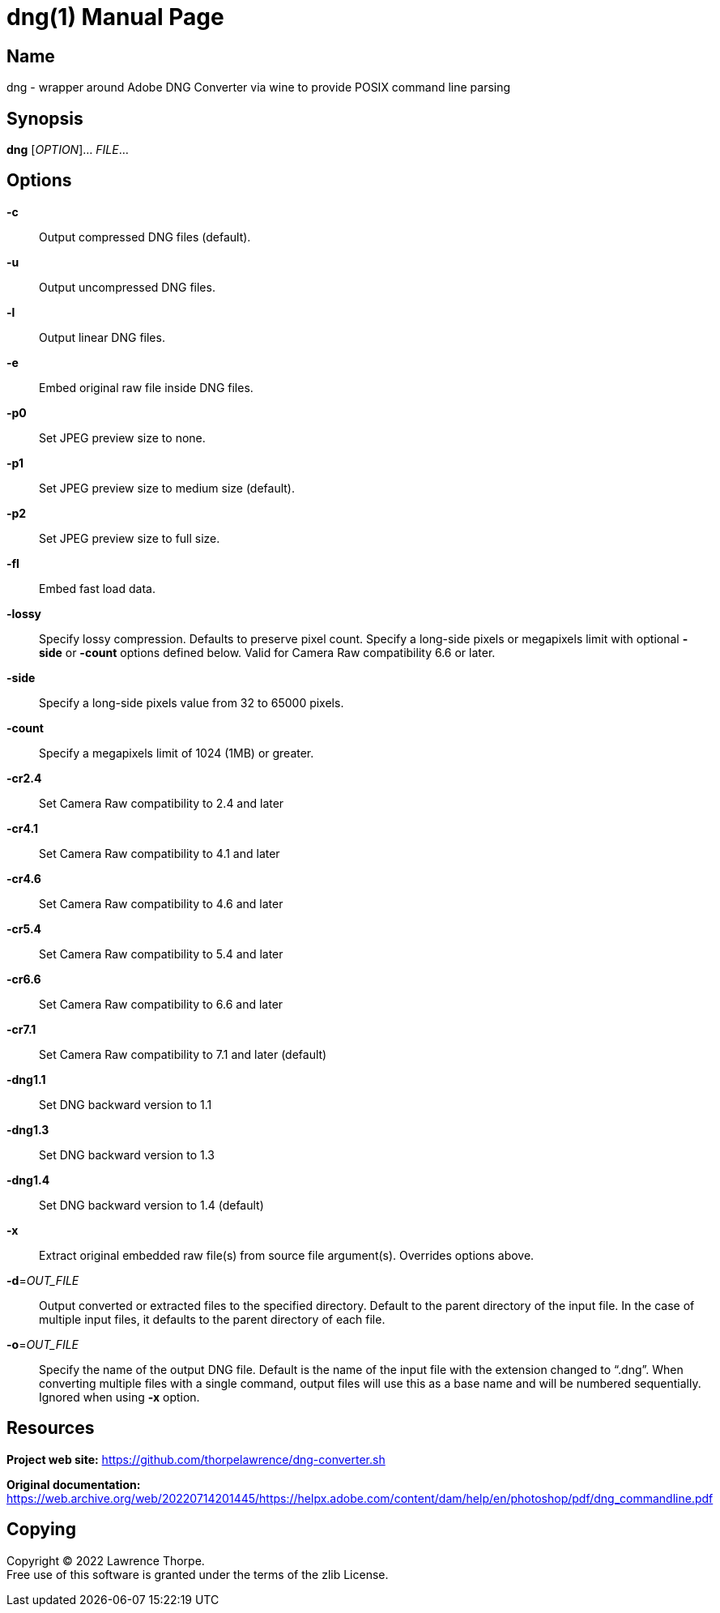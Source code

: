 = dng(1)
Lawrence Thorpe
:doctype: manpage
:manmanual: DNG
:mansource: DNG
:man-linkstyle: pass:[blue R < >]

== Name

dng - wrapper around Adobe DNG Converter via wine to provide POSIX command line parsing

== Synopsis

*dng* [_OPTION_]... _FILE_...

== Options

*-c*::
    Output compressed DNG files (default).

*-u*::
    Output uncompressed DNG files.

*-l*::
    Output linear DNG files.

*-e*::
    Embed original raw file inside DNG files.

*-p0*::
    Set JPEG preview size to none.

*-p1*::
    Set JPEG preview size to medium size (default).

*-p2*::
    Set JPEG preview size to full size.

*-fl*::
    Embed fast load data.

*-lossy*::
    Specify lossy compression. Defaults to preserve pixel count.
    Specify a long-side pixels or megapixels limit with optional *-side* or *-count* options defined below.
    Valid for Camera Raw compatibility 6.6 or later.

*-side*::
    Specify a long-side pixels value from 32 to 65000 pixels.

*-count*::
    Specify a megapixels limit of 1024 (1MB) or greater.

*-cr2.4*::
    Set Camera Raw compatibility to 2.4 and later

*-cr4.1*::
    Set Camera Raw compatibility to 4.1 and later

*-cr4.6*::
    Set Camera Raw compatibility to 4.6 and later

*-cr5.4*::
    Set Camera Raw compatibility to 5.4 and later

*-cr6.6*::
    Set Camera Raw compatibility to 6.6 and later

*-cr7.1*::
    Set Camera Raw compatibility to 7.1 and later (default)

*-dng1.1*::
    Set DNG backward version to 1.1

*-dng1.3*::
    Set DNG backward version to 1.3

*-dng1.4*::
    Set DNG backward version to 1.4 (default)

*-x*::
    Extract original embedded raw file(s) from source file argument(s).
    Overrides options above.

*-d*=_OUT_FILE_::
    Output converted or extracted files to the specified directory.
    Default to the parent directory of the input file.
    In the case of multiple input files, it defaults to the parent directory of each file.

*-o*=_OUT_FILE_::
    Specify the name of the output DNG file.
    Default is the name of the input file with the extension changed to "`.dng`".
    When converting multiple files with a single command, output files will use this as a base name and will be numbered sequentially.
    Ignored when using *-x* option.

== Resources

*Project web site:* https://github.com/thorpelawrence/dng-converter.sh

*Original documentation:* https://web.archive.org/web/20220714201445/https://helpx.adobe.com/content/dam/help/en/photoshop/pdf/dng_commandline.pdf

== Copying

Copyright (C) 2022 {author}. +
Free use of this software is granted under the terms of the zlib License.
